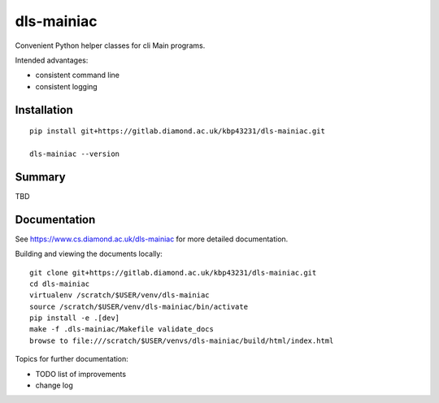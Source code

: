 dls-mainiac
=======================================================================

Convenient Python helper classes for cli Main programs.

Intended advantages:

- consistent command line
- consistent logging

Installation
-----------------------------------------------------------------------
::

    pip install git+https://gitlab.diamond.ac.uk/kbp43231/dls-mainiac.git 

    dls-mainiac --version

Summary
-------------------------------------------------

TBD
    

Documentation
-----------------------------------------------------------------------

See https://www.cs.diamond.ac.uk/dls-mainiac for more detailed documentation.

Building and viewing the documents locally::

    git clone git+https://gitlab.diamond.ac.uk/kbp43231/dls-mainiac.git 
    cd dls-mainiac
    virtualenv /scratch/$USER/venv/dls-mainiac
    source /scratch/$USER/venv/dls-mainiac/bin/activate 
    pip install -e .[dev]
    make -f .dls-mainiac/Makefile validate_docs
    browse to file:///scratch/$USER/venvs/dls-mainiac/build/html/index.html

Topics for further documentation:

- TODO list of improvements
- change log


..
    Anything below this line is used when viewing README.rst and will be replaced
    when included in index.rst

